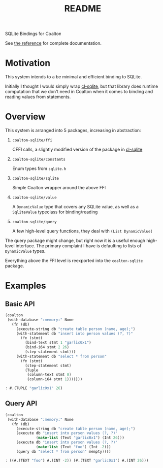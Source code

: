 #+title: README

SQLite Bindings for Coalton

See [[./REFERENCE.md][the reference]] for complete documentation.

* Motivation

This system intends to a be minimal and efficient binding to SQLite.

Initially I thought I would simply wrap [[https://github.com/TeMPOraL/cl-sqlite][cl-sqlite]], but that library
does runtime computation that we don't need in Coalton when it comes
to binding and reading values from statements.

* Overview

This system is arranged into 5 packages, increasing in abstraction:

1. ~coalton-sqlite/ffi~

   CFFI calls, a slightly modified version of the package in [[https://github.com/TeMPOraL/cl-sqlite][cl-sqlite]]

2. ~coalton-sqlite/constants~

   Enum types from ~sqlite.h~

3. ~coalton-sqlite/sqlite~

   Simple Coalton wrapper around the above FFI

4. ~coalton-sqlite/value~

   A ~DynamicValue~ type that covers any SQLite value, as well as a
   ~SqliteValue~ typeclass for binding/reading

5. ~coalton-sqlite/query~

   A few high-level query functions, they deal with ~(List DynamicValue)~

The query package might change, but right now it is a useful enough
high-level interface.  The primary complaint I have is defaulting to
lists of ~DynamicValue~ types.

Everything above the FFI level is reexported into the ~coalton-sqlite~
package.

* Examples

** Basic API

#+begin_src lisp :package coalton-sqlite
  (coalton
   (with-database ":memory:" None
     (fn (db)
       (execute-string db "create table person (name, age);")
       (with-statement db "insert into person values (?, ?)"
         (fn (stmt)
           (bind-text stmt 1 "garlic0x1")
           (bind-i64 stmt 2 26)
           (step-statement stmt)))
       (with-statement db "select * from person"
         (fn (stmt)
           (step-statement stmt)
           (Tuple
            (column-text stmt 0)
            (column-i64 stmt 1)))))))
#+end_src

#+begin_src lisp
: #.(TUPLE "garlic0x1" 26)
#+end_src

** Query API

#+begin_src lisp :package coalton-sqlite
  (coalton
   (with-database ":memory:" None
     (fn (db)
       (execute-string db "create table person (name, age);")
       (execute db "insert into person values (?, ?)"
                (make-list (Text "garlic0x1") (Int 26)))
       (execute db "insert into person values (?, ?)"
                (make-list (Text "foo") (Int -2)))
       (query db "select * from person" mempty))))
#+end_src

#+begin_src lisp
: ((#.(TEXT "foo") #.(INT -2)) (#.(TEXT "garlic0x1") #.(INT 26)))
#+end_src
